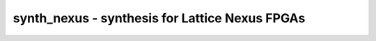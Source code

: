 ===============================================
synth_nexus - synthesis for Lattice Nexus FPGAs
===============================================

.. only:: html

    :code:`yosys> help synth_nexus`
    ----------------------------------------------------------------------------


    :code:`synth_nexus [options]` ::

        This command runs synthesis for Lattice Nexus FPGAs.


    :code:`-top <module>` ::

            use the specified module as top module


    :code:`-family <device>` ::

            run synthesis for the specified Nexus device
            supported values: lifcl, lfd2nx


    :code:`-json <file>` ::

            write the design to the specified JSON file. writing of an output file
            is omitted if this parameter is not specified.


    :code:`-vm <file>` ::

            write the design to the specified structural Verilog file. writing of
            an output file is omitted if this parameter is not specified.


    :code:`-run <from_label>:<to_label>` ::

            only run the commands between the labels (see below). an empty
            from label is synonymous to 'begin', and empty to label is
            synonymous to the end of the command list.


    :code:`-noflatten` ::

            do not flatten design before synthesis


    :code:`-dff` ::

            run 'abc'/'abc9' with -dff option


    :code:`-retime` ::

            run 'abc' with '-dff -D 1' options


    :code:`-noccu2` ::

            do not use CCU2 cells in output netlist


    :code:`-nodffe` ::

            do not use flipflops with CE in output netlist


    :code:`-nolram` ::

            do not use large RAM cells in output netlist
            note that large RAM must be explicitly requested with a (* lram *)
            attribute on the memory.


    :code:`-nobram` ::

            do not use block RAM cells in output netlist


    :code:`-nolutram` ::

            do not use LUT RAM cells in output netlist


    :code:`-nowidelut` ::

            do not use PFU muxes to implement LUTs larger than LUT4s


    :code:`-noiopad` ::

            do not insert IO buffers


    :code:`-nodsp` ::

            do not infer DSP multipliers


    :code:`-abc9` ::

            use new ABC9 flow (EXPERIMENTAL)


    ::

        The following commands are executed by this synthesis command:

            begin:
                read_verilog -lib -specify +/nexus/cells_sim.v +/nexus/cells_xtra.v
                hierarchy -check -top <top>

            coarse:
                proc
                flatten
                tribuf -logic
                deminout
                opt_expr
                opt_clean
                check
                opt -nodffe -nosdff
                fsm
                opt
                wreduce
                peepopt
                opt_clean
                share
                techmap -map +/cmp2lut.v -D LUT_WIDTH=4
                opt_expr
                opt_clean
                techmap -map +/mul2dsp.v [...]    (unless -nodsp)
                techmap -map +/nexus/dsp_map.v    (unless -nodsp)
                alumacc
                opt
                memory -nomap
                opt_clean

            map_ram:
                memory_libmap -lib +/nexus/lutrams.txt -lib +/nexus/brams.txt -lib +/nexus/lrams.txt -no-auto-huge [-no-auto-block] [-no-auto-distributed]    (-no-auto-block if -nobram, -no-auto-distributed if -nolutram)
                techmap -map +/nexus/lutrams_map.v -map +/nexus/brams_map.v -map +/nexus/lrams_map.v

            map_ffram:
                opt -fast -mux_undef -undriven -fine
                memory_map
                opt -undriven -fine

            map_gates:
                techmap -map +/techmap.v -map +/nexus/arith_map.v
                iopadmap -bits -outpad OB I:O -inpad IB O:I -toutpad OBZ ~T:I:O -tinoutpad BB ~T:O:I:B A:top    (skip if '-noiopad')
                opt -fast
                abc -dff -D 1    (only if -retime)

            map_ffs:
                opt_clean
                dfflegalize -cell $_DFF_P_ 01 -cell $_DFF_PP?_ r -cell $_SDFF_PP?_ r -cell $_DLATCH_?_ x [-cell $_DFFE_PP_ 01 -cell $_DFFE_PP?P_ r -cell $_SDFFE_PP?P_ r]    ($_*DFFE_* only if not -nodffe)
                zinit -all w:* t:$_DFF_?_ t:$_DFFE_??_ t:$_SDFF*    (only if -abc9 and -dff
                techmap -D NO_LUT -map +/nexus/cells_map.v
                opt_expr -undriven -mux_undef
                simplemap
                attrmvcp -copy -attr syn_useioff
                opt_clean

            map_luts:
                techmap -map +/nexus/latches_map.v
                abc -dress -lut 4:5
                clean

            map_cells:
                techmap -map +/nexus/cells_map.v
                setundef -zero
                hilomap -singleton -hicell VHI Z -locell VLO Z
                clean

            check:
                autoname
                hierarchy -check
                stat
                check -noinit
                blackbox =A:whitebox

            json:
                write_json <file-name>

            vm:
                write_verilog <file-name>

.. only:: latex

    ::

        
            synth_nexus [options]
        
        This command runs synthesis for Lattice Nexus FPGAs.
        
            -top <module>
                use the specified module as top module
        
            -family <device>
                run synthesis for the specified Nexus device
                supported values: lifcl, lfd2nx
        
            -json <file>
                write the design to the specified JSON file. writing of an output file
                is omitted if this parameter is not specified.
        
            -vm <file>
                write the design to the specified structural Verilog file. writing of
                an output file is omitted if this parameter is not specified.
        
            -run <from_label>:<to_label>
                only run the commands between the labels (see below). an empty
                from label is synonymous to 'begin', and empty to label is
                synonymous to the end of the command list.
        
            -noflatten
                do not flatten design before synthesis
        
            -dff
                run 'abc'/'abc9' with -dff option
        
            -retime
                run 'abc' with '-dff -D 1' options
        
            -noccu2
                do not use CCU2 cells in output netlist
        
            -nodffe
                do not use flipflops with CE in output netlist
        
            -nolram
                do not use large RAM cells in output netlist
                note that large RAM must be explicitly requested with a (* lram *)
                attribute on the memory.
        
            -nobram
                do not use block RAM cells in output netlist
        
            -nolutram
                do not use LUT RAM cells in output netlist
        
            -nowidelut
                do not use PFU muxes to implement LUTs larger than LUT4s
        
            -noiopad
                do not insert IO buffers
        
            -nodsp
                do not infer DSP multipliers
        
            -abc9
                use new ABC9 flow (EXPERIMENTAL)
        
        The following commands are executed by this synthesis command:
        
            begin:
                read_verilog -lib -specify +/nexus/cells_sim.v +/nexus/cells_xtra.v
                hierarchy -check -top <top>
        
            coarse:
                proc
                flatten
                tribuf -logic
                deminout
                opt_expr
                opt_clean
                check
                opt -nodffe -nosdff
                fsm
                opt
                wreduce
                peepopt
                opt_clean
                share
                techmap -map +/cmp2lut.v -D LUT_WIDTH=4
                opt_expr
                opt_clean
                techmap -map +/mul2dsp.v [...]    (unless -nodsp)
                techmap -map +/nexus/dsp_map.v    (unless -nodsp)
                alumacc
                opt
                memory -nomap
                opt_clean
        
            map_ram:
                memory_libmap -lib +/nexus/lutrams.txt -lib +/nexus/brams.txt -lib +/nexus/lrams.txt -no-auto-huge [-no-auto-block] [-no-auto-distributed]    (-no-auto-block if -nobram, -no-auto-distributed if -nolutram)
                techmap -map +/nexus/lutrams_map.v -map +/nexus/brams_map.v -map +/nexus/lrams_map.v
        
            map_ffram:
                opt -fast -mux_undef -undriven -fine
                memory_map
                opt -undriven -fine
        
            map_gates:
                techmap -map +/techmap.v -map +/nexus/arith_map.v
                iopadmap -bits -outpad OB I:O -inpad IB O:I -toutpad OBZ ~T:I:O -tinoutpad BB ~T:O:I:B A:top    (skip if '-noiopad')
                opt -fast
                abc -dff -D 1    (only if -retime)
        
            map_ffs:
                opt_clean
                dfflegalize -cell $_DFF_P_ 01 -cell $_DFF_PP?_ r -cell $_SDFF_PP?_ r -cell $_DLATCH_?_ x [-cell $_DFFE_PP_ 01 -cell $_DFFE_PP?P_ r -cell $_SDFFE_PP?P_ r]    ($_*DFFE_* only if not -nodffe)
                zinit -all w:* t:$_DFF_?_ t:$_DFFE_??_ t:$_SDFF*    (only if -abc9 and -dff
                techmap -D NO_LUT -map +/nexus/cells_map.v
                opt_expr -undriven -mux_undef
                simplemap
                attrmvcp -copy -attr syn_useioff
                opt_clean
        
            map_luts:
                techmap -map +/nexus/latches_map.v
                abc -dress -lut 4:5
                clean
        
            map_cells:
                techmap -map +/nexus/cells_map.v
                setundef -zero
                hilomap -singleton -hicell VHI Z -locell VLO Z
                clean
        
            check:
                autoname
                hierarchy -check
                stat
                check -noinit
                blackbox =A:whitebox
        
            json:
                write_json <file-name>
        
            vm:
                write_verilog <file-name>
        
